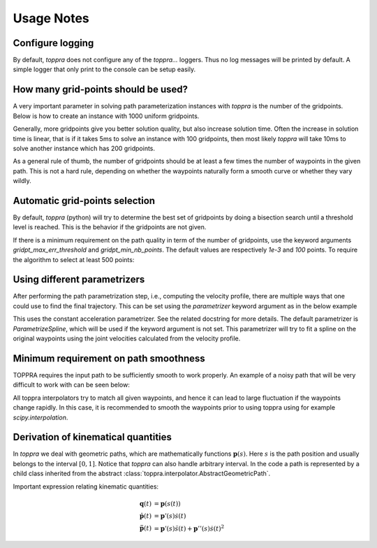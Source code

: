 .. _notes:

Usage Notes
=====================

Configure logging
-----------------------------

By default, `toppra` does not configure any of the `toppra...`
loggers. Thus no log messages will be printed by default. A simple
logger that only print to the console can be setup easily.

.. code-block:: python
  :linenos:

  import toppra as ta
  ta.setup_logging("INFO")

How many grid-points should be used?
---------------------------------------

A very important parameter in solving path parameterization instances
with `toppra` is the number of the gridpoints. Below is how to create
an instance with 1000 uniform gridpoints.


.. code-block:: python
  :linenos:

  gridpoints = np.linspace(0, path.duration, 1000)  # 1000 points
  instance = algo.TOPPRA([pc_vel, pc_acc], path, gridpoints=gridpoints)

Generally, more gridpoints give you better solution quality, but also
increase solution time. Often the increase in solution time is linear,
that is if it takes 5ms to solve an instance with 100 gridpoints, then
most likely `toppra` will take 10ms to solve another instance which
has 200 gridpoints.

As a general rule of thumb, the number of gridpoints should be at
least a few times the number of waypoints in the given path. This is
not a hard rule, depending on whether the waypoints naturally form a
smooth curve or whether they vary wildly.

Automatic grid-points selection
---------------------------------------

By default, `toppra` (python) will try to determine the best set of
gridpoints by doing a bisection search until a threshold level is
reached. This is the behavior if the gridpoints are not given.

.. code-block:: python
  :linenos:

  instance = algo.TOPPRA([pc_vel, pc_acc], path)

If there is a minimum requirement on the path quality in term of the
number of gridpoints, use the keyword arguments
`gridpt_max_err_threshold` and `gridpt_min_nb_points`. The default
values are respectively `1e-3` and `100` points. To require the
algorithm to select at least 500 points:

.. code-block:: python
  :linenos:

  instance = algo.TOPPRA([pc_vel, pc_acc], path,
     gridpt_max_err_threshold=1e-3,
     gridpt_min_nb_points=500)


Using different parametrizers
------------------------------------------

After performing the path parametrization step, i.e., computing the
velocity profile, there are multiple ways that one could use to find
the final trajectory. This can be set using the `parametrizer` keyword
argument as in the below example

.. code-block:: python
  :linenos:

  instance = algo.TOPPRA(
      [pc_vel, pc_acc], path,
      parametrizer="ParametrizeConstAccel",
  )

This uses the constant acceleration parametrizer. See the related
docstring for more details. The default parametrizer is
`ParametrizeSpline`, which will be used if the keyword argument is not
set. This parametrizer will try to fit a spline on the original
waypoints using the joint velocities calculated from the velocity
profile.

Minimum requirement on path smoothness
-------------------------------------------------

TOPPRA requires the input path to be sufficiently smooth to work
properly. An example of a noisy path that will be very difficult to
work with can be seen below:

.. image:: medias/faq_figure.png

All toppra interpolators try to match all given waypoints, and hence
it can lead to large fluctuation if the waypoints change rapidly. In
this case, it is recommended to smooth the waypoints prior to using
toppra using for example `scipy.interpolation`.


.. _derivationKinematics:

Derivation of kinematical quantities
------------------------------------

In `toppra` we deal with geometric paths, which are mathematically
functions :math:`\mathbf p(s)`. Here :math:`s` is the path position
and usually belongs to the interval :math:`[0, 1]`. Notice that
`toppra` can also handle arbitrary interval. In the code a path is
represented by a child class inherited from the abstract
:class:`toppra.interpolator.AbstractGeometricPath`.


Important expression relating kinematic quantities:

.. math::
   \mathbf q(t) &= \mathbf p(s(t)) \\
   \dot{\mathbf p}(t) &= \mathbf p'(s) \dot s(t) \\
   \ddot{\mathbf p}(t) &= \mathbf p'(s) \ddot s(t) + \mathbf p''(s) \dot s(t)^2

